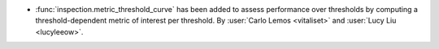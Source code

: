 - :func:`inspection.metric_threshold_curve` has been added to
  assess performance over thresholds by computing a threshold-dependent
  metric of interest per threshold. By
  :user:`Carlo Lemos <vitaliset>` and :user:`Lucy Liu <lucyleeow>`.
